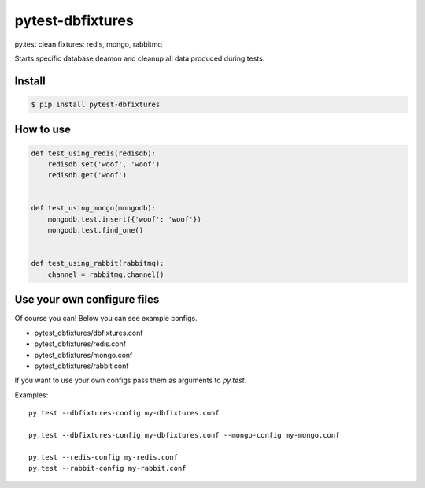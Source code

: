 pytest-dbfixtures
=================

py.test clean fixtures: redis, mongo, rabbitmq 

Starts specific database deamon and cleanup all data produced during tests.


Install
-------

.. sourcecode:: bash

    $ pip install pytest-dbfixtures


How to use
----------

.. sourcecode:: python

    def test_using_redis(redisdb):
        redisdb.set('woof', 'woof')
        redisdb.get('woof')


    def test_using_mongo(mongodb):
        mongodb.test.insert({'woof': 'woof'})
        mongodb.test.find_one()


    def test_using_rabbit(rabbitmq):
        channel = rabbitmq.channel()


Use your own configure files
----------------------------

Of course you can! Below you can see example configs.

* pytest_dbfixtures/dbfixtures.conf
* pytest_dbfixtures/redis.conf
* pytest_dbfixtures/mongo.conf
* pytest_dbfixtures/rabbit.conf

If you want to use your own configs pass them as arguments to `py.test`.

Examples::

    py.test --dbfixtures-config my-dbfixtures.conf

    py.test --dbfixtures-config my-dbfixtures.conf --mongo-config my-mongo.conf

    py.test --redis-config my-redis.conf
    py.test --rabbit-config my-rabbit.conf
